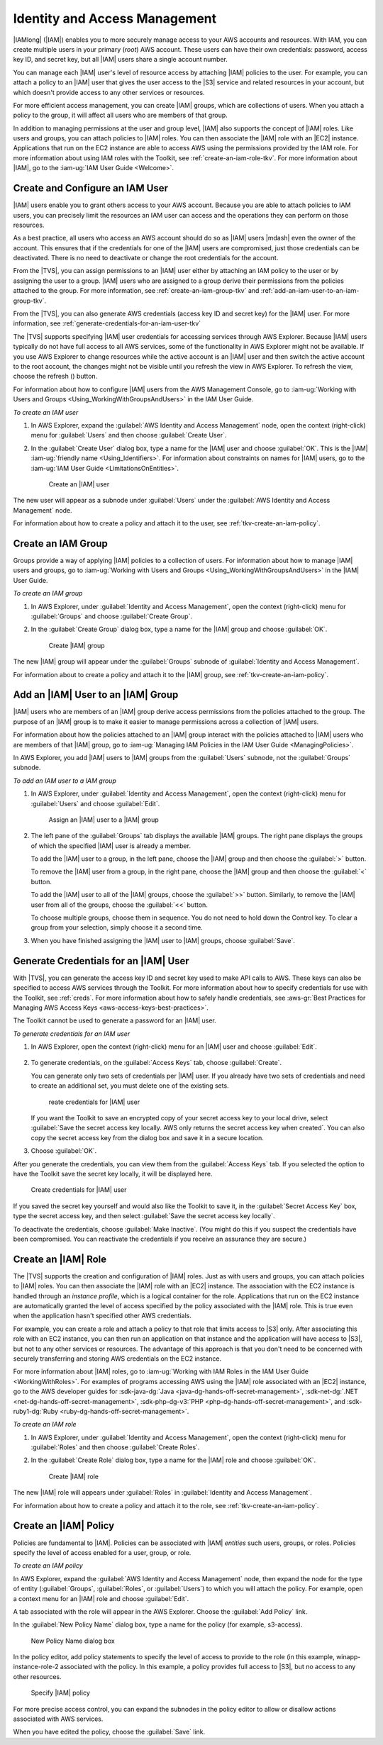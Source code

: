 .. Copyright 2010-2016 Amazon.com, Inc. or its affiliates. All Rights Reserved.

   This work is licensed under a Creative Commons Attribution-NonCommercial-ShareAlike 4.0
   International License (the "License"). You may not use this file except in compliance with the
   License. A copy of the License is located at http://creativecommons.org/licenses/by-nc-sa/4.0/.

   This file is distributed on an "AS IS" BASIS, WITHOUT WARRANTIES OR CONDITIONS OF ANY KIND,
   either express or implied. See the License for the specific language governing permissions and
   limitations under the License.

.. _tkv-iam:

##############################
Identity and Access Management
##############################

.. meta::
   :description: Work with IAM from AWS Explorer.
   :keywords: IAM, security, user, group, role, policy

|IAMlong| (|IAM|) enables you to more securely manage access to your AWS accounts and resources.
With IAM, you can create multiple users in your primary (*root*) AWS account. These users can have
their own credentials: password, access key ID, and secret key, but all |IAM| users share a single
account number.

You can manage each |IAM| user's level of resource access by attaching |IAM| policies to the user.
For example, you can attach a policy to an |IAM| user that gives the user access to the |S3| service
and related resources in your account, but which doesn't provide access to any other services or
resources.

For more efficient access management, you can create |IAM| groups, which are collections of users.
When you attach a policy to the group, it will affect all users who are members of that group.

In addition to managing permissions at the user and group level, |IAM| also supports the concept of
|IAM| roles. Like users and groups, you can attach policies to |IAM| roles. You can then associate
the |IAM| role with an |EC2| instance. Applications that run on the EC2 instance are able to access
AWS using the permissions provided by the IAM role. For more information about using IAM roles with
the Toolkit, see :ref:`create-an-iam-role-tkv`. For more information about |IAM|, go to the 
:iam-ug:`IAM User Guide <Welcome>`.

.. _tkv-create-an-iam-user:

Create and Configure an IAM User
================================

|IAM| users enable you to grant others access to your AWS account. Because you are able to attach
policies to IAM users, you can precisely limit the resources an IAM user can access and the
operations they can perform on those resources.

As a best practice, all users who access an AWS account should do so as |IAM| users |mdash| even the
owner of the account. This ensures that if the credentials for one of the |IAM| users are
compromised, just those credentials can be deactivated. There is no need to deactivate or change the
root credentials for the account.

From the |TVS|, you can assign permissions to an |IAM| user either by attaching an IAM policy to
the user or by assigning the user to a group. |IAM| users who are assigned to a group derive their
permissions from the policies attached to the group. For more information, see
:ref:`create-an-iam-group-tkv` and :ref:`add-an-iam-user-to-an-iam-group-tkv`.

From the |TVS|, you can also generate AWS credentials (access key ID and secret key) for the |IAM|
user. For more information, see :ref:`generate-credentials-for-an-iam-user-tkv`

.. image:: images/inline-refresh-button.png
   :scale: 100

The |TVS| supports specifying |IAM| user credentials for accessing services through AWS Explorer.
Because |IAM| users typically do not have full access to all AWS services, some of the functionality
in AWS Explorer might not be available. If you use AWS Explorer to change resources while the active
account is an |IAM| user and then switch the active account to the root account, the changes might
not be visible until you refresh the view in AWS Explorer. To refresh the view, choose the refresh
() button.

For information about how to configure |IAM| users from the AWS Management Console, go to 
:iam-ug:`Working with Users and Groups <Using_WorkingWithGroupsAndUsers>` in the
IAM User Guide.

*To create an IAM user*

1. In AWS Explorer, expand the :guilabel:`AWS Identity and Access Management` node, open the context
   (right-click) menu for :guilabel:`Users` and then choose :guilabel:`Create User`.

2. In the :guilabel:`Create User` dialog box, type a name for the |IAM| user and choose :guilabel:`OK`.
   This is the |IAM| :iam-ug:`friendly name <Using_Identifiers>`. For information about constraints 
   on names for |IAM| users, go to the :iam-ug:`IAM User Guide <LimitationsOnEntities>`.

   .. figure:: images/iam-user-create-dlg.png
      :scale: 85

      Create an |IAM| user

The new user will appear as a subnode under :guilabel:`Users` under the :guilabel:`AWS Identity and
Access Management` node.

For information about how to create a policy and attach it to the user, see
:ref:`tkv-create-an-iam-policy`.

.. _create-an-iam-group-tkv:

Create an IAM Group
===================

Groups provide a way of applying |IAM| policies to a collection of users. For information about how
to manage |IAM| users and groups, go to 
:iam-ug:`Working with Users and Groups <Using_WorkingWithGroupsAndUsers>` in the |IAM| User Guide.

*To create an IAM group*

1. In AWS Explorer, under :guilabel:`Identity and Access Management`, open the context (right-click)
   menu for :guilabel:`Groups` and choose :guilabel:`Create Group`.

2. In the :guilabel:`Create Group` dialog box, type a name for the |IAM| group and choose
   :guilabel:`OK`.

   .. figure:: images/iam-group-create-dlg.png
      :scale: 85

      Create |IAM| group

The new |IAM| group will appear under the :guilabel:`Groups` subnode of :guilabel:`Identity and
Access Management`.

For information about to create a policy and attach it to the |IAM| group, see
:ref:`tkv-create-an-iam-policy`.


.. _add-an-iam-user-to-an-iam-group-tkv:

Add an |IAM| User to an |IAM| Group
===================================

|IAM| users who are members of an |IAM| group derive access permissions from the policies attached
to the group. The purpose of an |IAM| group is to make it easier to manage permissions across a
collection of |IAM| users.

For information about how the policies attached to an |IAM| group interact with the policies
attached to |IAM| users who are members of that |IAM| group, go to 
:iam-ug:`Managing IAM Policies in the IAM User Guide <ManagingPolicies>`.

In AWS Explorer, you add |IAM| users to |IAM| groups from the :guilabel:`Users` subnode, not the
:guilabel:`Groups` subnode.

*To add an IAM user to a IAM group*

1. In AWS Explorer, under :guilabel:`Identity and Access Management`, open the context (right-click)
   menu for :guilabel:`Users` and choose :guilabel:`Edit`.

   .. figure:: images/iam-group-assign.png
      :scale: 85

      Assign an |IAM| user to a |IAM| group

2. The left pane of the :guilabel:`Groups` tab displays the available |IAM| groups. The right pane
   displays the groups of which the specified |IAM| user is already a member.

   To add the |IAM| user to a group, in the left pane, choose the |IAM| group and then choose the
   :guilabel:`>` button.

   To remove the |IAM| user from a group, in the right pane, choose the |IAM| group and then choose
   the :guilabel:`<` button.

   To add the |IAM| user to all of the |IAM| groups, choose the :guilabel:`>>` button. Similarly,
   to remove the |IAM| user from all of the groups, choose the :guilabel:`<<` button.

   To choose multiple groups, choose them in sequence. You do not need to hold down the Control
   key. To clear a group from your selection, simply choose it a second time.

3. When you have finished assigning the |IAM| user to |IAM| groups, choose :guilabel:`Save`.


.. _generate-credentials-for-an-iam-user-tkv:

Generate Credentials for an |IAM| User
======================================

With |TVS|, you can generate the access key ID and secret key used to make API calls to AWS. These
keys can also be specified to access AWS services through the Toolkit. For more information about
how to specify credentials for use with the Toolkit, see :ref:`creds`. For more information about
how to safely handle credentials, see 
:aws-gr:`Best Practices for Managing AWS Access Keys <aws-access-keys-best-practices>`.

The Toolkit cannot be used to generate a password for an |IAM| user.

*To generate credentials for an IAM user*

1. In AWS Explorer, open the context (right-click) menu for an |IAM| user and choose :guilabel:`Edit`.

   .. figure:: images/iam-user-creds-list.png
      :scale: 85

2. To generate credentials, on the :guilabel:`Access Keys` tab, choose :guilabel:`Create`.

   You can generate only two sets of credentials per |IAM| user. If you already have two sets of
   credentials and need to create an additional set, you must delete one of the existing sets.

   .. figure:: images/iam-user-creds-create.png
     :scale: 85

     reate credentials for |IAM| user

   If you want the Toolkit to save an encrypted copy of your secret access key to your local drive,
   select :guilabel:`Save the secret access key locally. AWS only returns the secret access key
   when created`. You can also copy the secret access key from the dialog box and save it in a
   secure location.

3. Choose :guilabel:`OK`.

After you generate the credentials, you can view them from the :guilabel:`Access Keys` tab. If you
selected the option to have the Toolkit save the secret key locally, it will be displayed here.

.. figure:: images/iam-user-show-creds.png
   :scale: 85

   Create credentials for |IAM| user

If you saved the secret key yourself and would also like the Toolkit to save it, in the
:guilabel:`Secret Access Key` box, type the secret access key, and then select :guilabel:`Save the
secret access key locally`.

To deactivate the credentials, choose :guilabel:`Make Inactive`. (You might do this if you suspect
the credentials have been compromised. You can reactivate the credentials if you receive an
assurance they are secure.)


.. _create-an-iam-role-tkv:

Create an |IAM| Role
====================

The |TVS| supports the creation and configuration of |IAM| roles. Just as with users and groups, you
can attach policies to |IAM| roles. You can then associate the |IAM| role with an |EC2| instance.
The association with the EC2 instance is handled through an *instance profile*, which is a logical
container for the role. Applications that run on the EC2 instance are automatically granted the
level of access specified by the policy associated with the |IAM| role. This is true even when the
application hasn't specified other AWS credentials.

For example, you can create a role and attach a policy to that role that limits access to |S3| only.
After associating this role with an EC2 instance, you can then run an application on that instance
and the application will have access to |S3|, but not to any other services or resources. The
advantage of this approach is that you don't need to be concerned with securely transferring and
storing AWS credentials on the EC2 instance.

For more information about |IAM| roles, go to :iam-ug:`Working with IAM Roles in the IAM User Guide 
<WorkingWithRoles>`. For examples of programs accessing AWS using
the |IAM| role associated with an |EC2| instance, go to the AWS developer guides for 
:sdk-java-dg:`Java <java-dg-hands-off-secret-management>`, 
:sdk-net-dg:`.NET <net-dg-hands-off-secret-management>`, 
:sdk-php-dg-v3:`PHP <php-dg-hands-off-secret-management>`, and 
:sdk-ruby1-dg:`Ruby <ruby-dg-hands-off-secret-management>`.

*To create an IAM role*

1. In AWS Explorer, under :guilabel:`Identity and Access Management`, open the context (right-click)
   menu for :guilabel:`Roles` and then choose :guilabel:`Create Roles`.

2. In the :guilabel:`Create Role` dialog box, type a name for the |IAM| role and choose :guilabel:`OK`.

   .. figure:: images/iam-role-create-dlg.png
      :scale: 85

      Create |IAM| role

The new |IAM| role will appears under :guilabel:`Roles` in :guilabel:`Identity and Access
Management`.

For information about how to create a policy and attach it to the role, see
:ref:`tkv-create-an-iam-policy`.

.. _tkv-create-an-iam-policy:

Create an |IAM| Policy
======================

Policies are fundamental to |IAM|. Policies can be associated with |IAM| *entities* such users,
groups, or roles. Policies specify the level of access enabled for a user, group, or role.

*To create an IAM policy*

In AWS Explorer, expand the :guilabel:`AWS Identity and Access Management` node, then expand the
node for the type of entity (:guilabel:`Groups`, :guilabel:`Roles`, or :guilabel:`Users`) to which
you will attach the policy. For example, open a context menu for an |IAM| role and choose
:guilabel:`Edit`.

A tab associated with the role will appear in the AWS Explorer. Choose the :guilabel:`Add Policy`
link.

In the :guilabel:`New Policy Name` dialog box, type a name for the policy (for example, s3-access).

.. figure:: images/iam-policy-create-dlg.png
   :scale: 85

   New Policy Name dialog box

In the policy editor, add policy statements to specify the level of access to provide to the role
(in this example, winapp-instance-role-2 associated with the policy. In this example, a policy
provides full access to |S3|, but no access to any other resources.

.. figure:: images/iam-policy-specify.png
   :scale: 85

   Specify |IAM| policy

For more precise access control, you can expand the subnodes in the policy editor to allow or
disallow actions associated with AWS services.

When you have edited the policy, choose the :guilabel:`Save` link.



